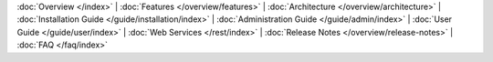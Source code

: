 :doc:`Overview </index>` |
:doc:`Features </overview/features>` |
:doc:`Architecture </overview/architecture>` |
:doc:`Installation Guide </guide/installation/index>` |
:doc:`Administration Guide </guide/admin/index>` |
:doc:`User Guide </guide/user/index>` |
:doc:`Web Services </rest/index>` |
:doc:`Release Notes </overview/release-notes>` |
:doc:`FAQ </faq/index>`
